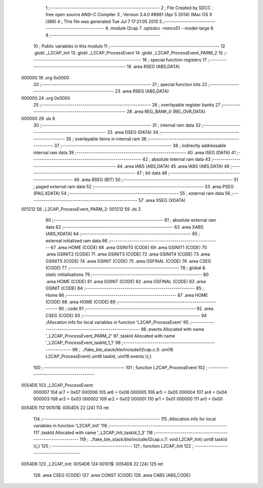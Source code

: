                                       1 ;--------------------------------------------------------
                                      2 ; File Created by SDCC : free open source ANSI-C Compiler
                                      3 ; Version 3.4.0 #8981 (Apr  5 2014) (Mac OS X i386)
                                      4 ; This file was generated Tue Jul  7 17:21:05 2015
                                      5 ;--------------------------------------------------------
                                      6 	.module l2cap
                                      7 	.optsdcc -mmcs51 --model-large
                                      8 	
                                      9 ;--------------------------------------------------------
                                     10 ; Public variables in this module
                                     11 ;--------------------------------------------------------
                                     12 	.globl _L2CAP_Init
                                     13 	.globl _L2CAP_ProcessEvent
                                     14 	.globl _L2CAP_ProcessEvent_PARM_2
                                     15 ;--------------------------------------------------------
                                     16 ; special function registers
                                     17 ;--------------------------------------------------------
                                     18 	.area RSEG    (ABS,DATA)
      000000                         19 	.org 0x0000
                                     20 ;--------------------------------------------------------
                                     21 ; special function bits
                                     22 ;--------------------------------------------------------
                                     23 	.area RSEG    (ABS,DATA)
      000000                         24 	.org 0x0000
                                     25 ;--------------------------------------------------------
                                     26 ; overlayable register banks
                                     27 ;--------------------------------------------------------
                                     28 	.area REG_BANK_0	(REL,OVR,DATA)
      000000                         29 	.ds 8
                                     30 ;--------------------------------------------------------
                                     31 ; internal ram data
                                     32 ;--------------------------------------------------------
                                     33 	.area DSEG    (DATA)
                                     34 ;--------------------------------------------------------
                                     35 ; overlayable items in internal ram 
                                     36 ;--------------------------------------------------------
                                     37 ;--------------------------------------------------------
                                     38 ; indirectly addressable internal ram data
                                     39 ;--------------------------------------------------------
                                     40 	.area ISEG    (DATA)
                                     41 ;--------------------------------------------------------
                                     42 ; absolute internal ram data
                                     43 ;--------------------------------------------------------
                                     44 	.area IABS    (ABS,DATA)
                                     45 	.area IABS    (ABS,DATA)
                                     46 ;--------------------------------------------------------
                                     47 ; bit data
                                     48 ;--------------------------------------------------------
                                     49 	.area BSEG    (BIT)
                                     50 ;--------------------------------------------------------
                                     51 ; paged external ram data
                                     52 ;--------------------------------------------------------
                                     53 	.area PSEG    (PAG,XDATA)
                                     54 ;--------------------------------------------------------
                                     55 ; external ram data
                                     56 ;--------------------------------------------------------
                                     57 	.area XSEG    (XDATA)
      001212                         58 _L2CAP_ProcessEvent_PARM_2:
      001212                         59 	.ds 2
                                     60 ;--------------------------------------------------------
                                     61 ; absolute external ram data
                                     62 ;--------------------------------------------------------
                                     63 	.area XABS    (ABS,XDATA)
                                     64 ;--------------------------------------------------------
                                     65 ; external initialized ram data
                                     66 ;--------------------------------------------------------
                                     67 	.area HOME    (CODE)
                                     68 	.area GSINIT0 (CODE)
                                     69 	.area GSINIT1 (CODE)
                                     70 	.area GSINIT2 (CODE)
                                     71 	.area GSINIT3 (CODE)
                                     72 	.area GSINIT4 (CODE)
                                     73 	.area GSINIT5 (CODE)
                                     74 	.area GSINIT  (CODE)
                                     75 	.area GSFINAL (CODE)
                                     76 	.area CSEG    (CODE)
                                     77 ;--------------------------------------------------------
                                     78 ; global & static initialisations
                                     79 ;--------------------------------------------------------
                                     80 	.area HOME    (CODE)
                                     81 	.area GSINIT  (CODE)
                                     82 	.area GSFINAL (CODE)
                                     83 	.area GSINIT  (CODE)
                                     84 ;--------------------------------------------------------
                                     85 ; Home
                                     86 ;--------------------------------------------------------
                                     87 	.area HOME    (CODE)
                                     88 	.area HOME    (CODE)
                                     89 ;--------------------------------------------------------
                                     90 ; code
                                     91 ;--------------------------------------------------------
                                     92 	.area CSEG    (CODE)
                                     93 ;------------------------------------------------------------
                                     94 ;Allocation info for local variables in function 'L2CAP_ProcessEvent'
                                     95 ;------------------------------------------------------------
                                     96 ;events                    Allocated with name '_L2CAP_ProcessEvent_PARM_2'
                                     97 ;taskId                    Allocated with name '_L2CAP_ProcessEvent_taskId_1_1'
                                     98 ;------------------------------------------------------------
                                     99 ;	../fake_ble_stack/ble/include/l2cap.c:3: uint16 L2CAP_ProcessEvent( uint8 taskId, uint16 events ){;}
                                    100 ;	-----------------------------------------
                                    101 ;	 function L2CAP_ProcessEvent
                                    102 ;	-----------------------------------------
      0054D5                        103 _L2CAP_ProcessEvent:
                           000007   104 	ar7 = 0x07
                           000006   105 	ar6 = 0x06
                           000005   106 	ar5 = 0x05
                           000004   107 	ar4 = 0x04
                           000003   108 	ar3 = 0x03
                           000002   109 	ar2 = 0x02
                           000001   110 	ar1 = 0x01
                           000000   111 	ar0 = 0x00
      0054D5                        112 00101$:
      0054D5 22               [24]  113 	ret
                                    114 ;------------------------------------------------------------
                                    115 ;Allocation info for local variables in function 'L2CAP_Init'
                                    116 ;------------------------------------------------------------
                                    117 ;taskId                    Allocated with name '_L2CAP_Init_taskId_1_3'
                                    118 ;------------------------------------------------------------
                                    119 ;	../fake_ble_stack/ble/include/l2cap.c:7: void L2CAP_Init( uint8 taskId ){;}
                                    120 ;	-----------------------------------------
                                    121 ;	 function L2CAP_Init
                                    122 ;	-----------------------------------------
      0054D6                        123 _L2CAP_Init:
      0054D6                        124 00101$:
      0054D6 22               [24]  125 	ret
                                    126 	.area CSEG    (CODE)
                                    127 	.area CONST   (CODE)
                                    128 	.area CABS    (ABS,CODE)
